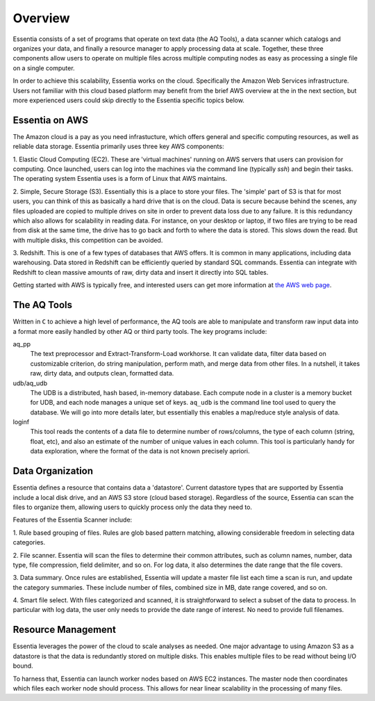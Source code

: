 Overview
========

Essentia consists of a set of programs that operate on text data (the AQ Tools), a data scanner which catalogs and
organizes your data, and finally a resource manager to apply processing data at scale. Together, these three components
allow users to operate on multiple files across multiple computing nodes as easy as processing a single file on
a single computer.

In order to achieve this scalability, Essentia works on the cloud.  Specifically the Amazon Web Services
infrastructure.  Users not familiar with this cloud based platform may benefit from the brief AWS overview at the
in the next section, but more experienced users could skip directly to the Essentia specific topics below.

Essentia on AWS
---------------

The Amazon cloud is a pay as you need infrastucture, which offers general and specific computing resources,
as well as reliable data storage.  Essentia primarily uses three key AWS components:

1. Elastic Cloud Computing (EC2).  These are 'virtual machines' running on AWS servers that users can provision for
computing.  Once launched, users can log into the machines via the command line (typically `ssh`) and begin their
tasks.  The operating system Essentia uses is a form of Linux that AWS maintains.

2. Simple, Secure Storage (S3).  Essentially this is a place to store your files.  The 'simple' part of S3 is that
for most users, you can think of this as basically a hard drive that is on the cloud.  Data is secure because behind
the scenes, any files uploaded are copied to multiple drives on site in order to prevent data loss due to any failure.
It is this redundancy which also allows for scalability in reading data.  For instance, on your desktop or laptop,
if two files are trying to be read from disk at the same time, the drive has to go back and forth to where the data
is stored.  This slows down the read.  But with multiple disks, this competition can be avoided.

3. Redshift.  This is one of a few types of databases that AWS offers.  It is common in many applications,
including data warehousing.  Data stored in Redshift can be efficiently queried by standard SQL commands.   Essentia
can integrate with Redshift to clean massive amounts of raw, dirty data and insert it directly into SQL tables.

Getting started with AWS is typically free, and interested users can get more information at `the AWS web page
<http://aws.amazon.com>`_.

.. _aqoverview-label:

The AQ Tools
------------

Written in ``C`` to achieve a high level of performance, the AQ tools are able to manipulate and transform raw input
data into a format more easily handled by other AQ or third party tools.  The key programs include:

aq_pp
  The text preprocessor and Extract-Transform-Load workhorse.  It can validate data,
  filter data based on customizable criterion, do string manipulation, perform math, and merge data from other files.
  In a nutshell, it takes raw, dirty data, and outputs clean, formatted data.

udb/aq_udb
  The UDB is a distributed, hash based, in-memory database.  Each compute node in a cluster is a memory bucket for
  UDB, and each node manages a unique set of keys.  ``aq_udb`` is the command line tool used to query the database. We
  will go into more details later, but essentially this enables a map/reduce style analysis of data.


loginf
  This tool reads the contents of a data file to determine number of rows/columns, the type of each column (string,
  float, etc), and also an estimate of the number of unique values in each column.  This tool is particularly handy
  for data exploration, where the format of the data is not known precisely apriori.

.. _scanneroverview-label:

Data Organization
-----------------

Essentia defines a resource that contains data a 'datastore'.  Current datastore types that are supported by Essentia
include a local disk drive, and an AWS S3 store (cloud based storage).  Regardless of the source,
Essentia can scan the files to organize them, allowing users to quickly process only the data they need to.


Features of the Essentia Scanner include:

1. Rule based grouping of files.  Rules are glob based pattern matching, allowing considerable freedom in selecting
data categories.

2. File scanner.  Essentia will scan the files to determine their common attributes, such as column names, number,
data type, file compression, field delimiter, and so on.  For log data, it also determines the date range that the file
covers.

3. Data summary.  Once rules are established, Essentia will update a master file list each time a scan is run,
and update the category summaries.  These include number of files, combined size in MB, date range covered, and so on.

4. Smart file select.  With files categorized and scanned, it is straightforward to select a subset of the data to
process.  In particular with log data, the user only needs to provide the date range of interest.  No need to provide
full filenames.

.. _rmoverview-label:

Resource Management
-------------------

Essentia leverages the power of the cloud to scale analyses as needed.  One major advantage to using Amazon S3 as a
datastore is that the data is redundantly stored on multiple disks.  This enables multiple files to be read without
being I/O bound.

To harness that, Essentia can launch worker nodes based on AWS EC2 instances.  The master node then coordinates which
files each worker node should process.  This allows for near linear scalability in the processing of many files.